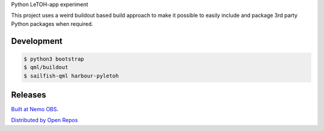 Python LeTOH-app experiment

This project uses a weird buildout based build approach to make it possible
to easily include and package 3rd party Python packages when required.


Development
-----------

.. code:: bash

   $ python3 bootstrap
   $ qml/buildout
   $ sailfish-qml harbour-pyletoh


Releases
--------

`Built at Nemo OBS`__.

__ https://build.merproject.org/package/show/home:datakurre/harbour-pyletoh

`Distributed by Open Repos`__

__ https://openrepos.net/content/datakurre/harbour-pyletoh




